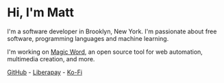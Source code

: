 #+TITLE:

* Hi, I'm Matt
I'm a software developer in Brooklyn, New York. I'm passionate about
free software, programming languages and machine learning.

I'm working on [[https://github.com/xkapastel/magic-word][Magic Word]], an open source tool for web automation,
multimedia creation, and more.

[[https://github.com/xkapastel][GitHub]] - [[https://liberapay.com/xkapastel][Liberapay]] - [[https://ko-fi.com/xkapastel][Ko-Fi]]
